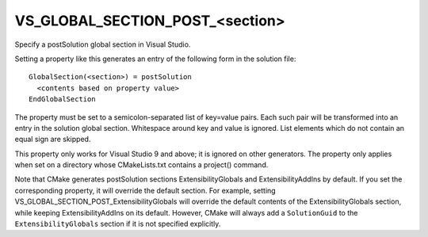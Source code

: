 VS_GLOBAL_SECTION_POST_<section>
--------------------------------

Specify a postSolution global section in Visual Studio.

Setting a property like this generates an entry of the following form
in the solution file:

::

  GlobalSection(<section>) = postSolution
    <contents based on property value>
  EndGlobalSection

The property must be set to a semicolon-separated list of key=value
pairs.  Each such pair will be transformed into an entry in the
solution global section.  Whitespace around key and value is ignored.
List elements which do not contain an equal sign are skipped.

This property only works for Visual Studio 9 and above; it is ignored
on other generators.  The property only applies when set on a
directory whose CMakeLists.txt contains a project() command.

Note that CMake generates postSolution sections ExtensibilityGlobals
and ExtensibilityAddIns by default.  If you set the corresponding
property, it will override the default section.  For example, setting
VS_GLOBAL_SECTION_POST_ExtensibilityGlobals will override the default
contents of the ExtensibilityGlobals section, while keeping
ExtensibilityAddIns on its default.  However, CMake will always
add a ``SolutionGuid`` to the ``ExtensibilityGlobals`` section
if it is not specified explicitly.
